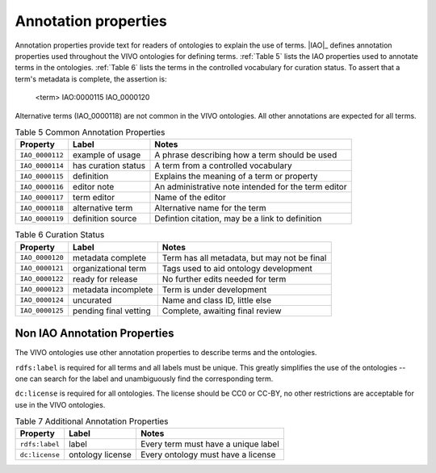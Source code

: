 Annotation properties
======================

Annotation properties provide text for readers of ontologies to explain the
use of terms.  |IAO|_ defines annotation properties used throughout the VIVO ontologies
for defining terms.  :ref:`Table 5` lists the IAO properties used to annotate terms in the
ontologies.  :ref:`Table 6` lists the terms in the controlled vocabulary for curation
status.  To assert that a term's metadata is complete, the assertion is:

    <term> IAO:0000115 IAO_0000120
    
Alternative terms (IAO_0000118) are not common in the VIVO ontologies.  All other
annotations are expected for all terms.  

.. _Table 5:

.. table:: Table 5 Common Annotation Properties

    ===============  =======================  ===================================================
    Property         Label                    Notes
    ===============  =======================  ===================================================
    ``IAO_0000112``  example of usage         A phrase describing how a term should be used
    ``IAO_0000114``  has curation status      A term from a controlled vocabulary
    ``IAO_0000115``  definition               Explains the meaning of a term or property
    ``IAO_0000116``  editor note              An administrative note intended for the term editor
    ``IAO_0000117``  term editor              Name of the editor
    ``IAO_0000118``  alternative term         Alternative name for the term
    ``IAO_0000119``  definition source        Defintion citation, may be a link to definition
    ===============  =======================  ===================================================
    
.. _Table 6:

.. table:: Table 6 Curation Status

    ===============  =======================  ================================================
    Property         Label                    Notes
    ===============  =======================  ================================================
    ``IAO_0000120``  metadata complete        Term has all metadata, but may not be final
    ``IAO_0000121``  organizational term      Tags used to aid ontology development
    ``IAO_0000122``  ready for release        No further edits needed for term
    ``IAO_0000123``  metadata incomplete      Term is under development
    ``IAO_0000124``  uncurated                Name and class ID, little else
    ``IAO_0000125``  pending final vetting    Complete, awaiting final review
    ===============  =======================  ================================================
    
Non IAO Annotation Properties
-----------------------------

The VIVO ontologies use other annotation properties to describe terms and the ontologies.

``rdfs:label`` is required for all terms and all labels must be unique.  This greatly simplifies
the use of the ontologies -- one can search for the label and unambiguously find the
corresponding term.

``dc:license`` is required for all ontologies.  The license should be CC0 or CC-BY, no
other restrictions are acceptable for use in the VIVO ontologies.

.. _Table 7:

.. table:: Table 7 Additional Annotation Properties

    ===============  =======================  ================================================
    Property         Label                    Notes
    ===============  =======================  ================================================
    ``rdfs:label``   label                    Every term must have a unique label
    ``dc:license``   ontology license         Every ontology must have a license
    ===============  =======================  ================================================
    

.. We will have a script that can read the ontology and write documentation pages, one per
   property.  The property pages will be listed in a toctree directive generated by the script 
   and included here.  In this way, we make sure all the properties are documented and that
   the document for each is generated automatically from the ontology.



